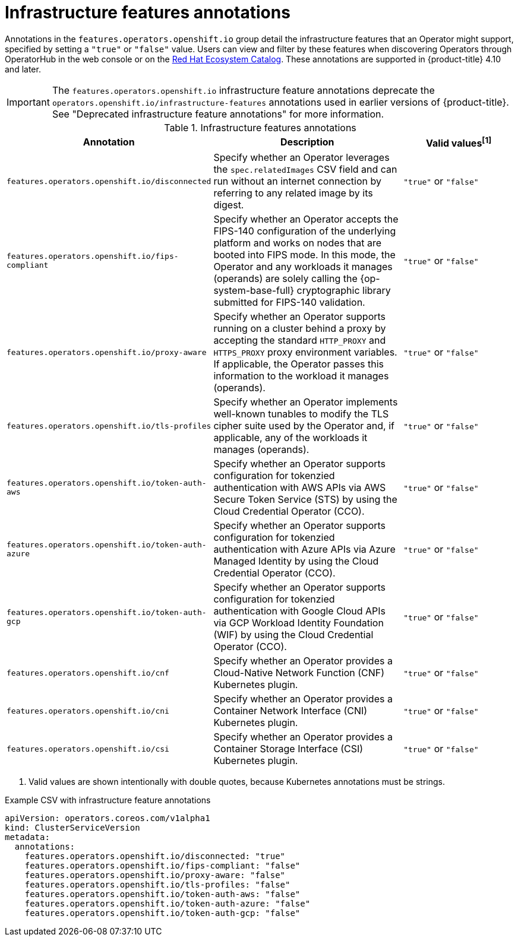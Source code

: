 // Module included in the following assemblies:
//
// * operators/operator_sdk/osdk-generating-csvs.adoc

:_mod-docs-content-type: REFERENCE
[id="osdk-csv-annotations-infra_{context}"]
= Infrastructure features annotations

Annotations in the `features.operators.openshift.io` group detail the infrastructure features that an Operator might support, specified by setting a `"true"` or `"false"` value. Users can view and filter by these features when discovering Operators through OperatorHub in the web console or on the link:https://catalog.redhat.com/software/search?deployed_as=Operator[Red Hat Ecosystem Catalog]. These annotations are supported in {product-title} 4.10 and later.

[IMPORTANT]
====
The `features.operators.openshift.io` infrastructure feature annotations deprecate the `operators.openshift.io/infrastructure-features` annotations used in earlier versions of {product-title}. See "Deprecated infrastructure feature annotations" for more information.
====

.Infrastructure features annotations
[cols="4a,5a,3a,options="header"]
|===
|Annotation |Description |Valid values^[1]^

|`features.operators.openshift.io/disconnected`
|Specify whether an Operator leverages the `spec.relatedImages` CSV field and can run without an internet connection by referring to any related image by its digest.
|`"true"` or `"false"`

|`features.operators.openshift.io/fips-compliant`
|Specify whether an Operator accepts the FIPS-140 configuration of the underlying platform and works on nodes that are booted into FIPS mode. In this mode, the Operator and any workloads it manages (operands) are solely calling the {op-system-base-full} cryptographic library submitted for FIPS-140 validation.
|`"true"` or `"false"`

|`features.operators.openshift.io/proxy-aware`
|Specify whether an Operator supports running on a cluster behind a proxy by accepting the standard `HTTP_PROXY` and `HTTPS_PROXY` proxy environment variables. If applicable, the Operator passes this information to the workload it manages (operands).
|`"true"` or `"false"`

|`features.operators.openshift.io/tls-profiles`
|Specify whether an Operator implements well-known tunables to modify the TLS cipher suite used by the Operator and, if applicable, any of the workloads it manages (operands).
|`"true"` or `"false"`

|`features.operators.openshift.io/token-auth-aws`
|Specify whether an Operator supports configuration for tokenzied authentication with AWS APIs via AWS Secure Token Service (STS) by using the Cloud Credential Operator (CCO).
|`"true"` or `"false"`

|`features.operators.openshift.io/token-auth-azure`
|Specify whether an Operator supports configuration for tokenzied authentication with Azure APIs via Azure Managed Identity by using the Cloud Credential Operator (CCO).
|`"true"` or `"false"`

|`features.operators.openshift.io/token-auth-gcp`
|Specify whether an Operator supports configuration for tokenzied authentication with Google Cloud APIs via GCP Workload Identity Foundation (WIF) by using the Cloud Credential Operator (CCO).
|`"true"` or `"false"`

|`features.operators.openshift.io/cnf`
|Specify whether an Operator provides a Cloud-Native Network Function (CNF) Kubernetes plugin.
|`"true"` or `"false"`

|`features.operators.openshift.io/cni`
|Specify whether an Operator provides a Container Network Interface (CNI) Kubernetes plugin.
|`"true"` or `"false"`

|`features.operators.openshift.io/csi`
|Specify whether an Operator provides a Container Storage Interface (CSI) Kubernetes plugin.
|`"true"` or `"false"`

|===
[.small]
--
1. Valid values are shown intentionally with double quotes, because Kubernetes annotations must be strings.
--

.Example CSV with infrastructure feature annotations
[source,yaml]
----
apiVersion: operators.coreos.com/v1alpha1
kind: ClusterServiceVersion
metadata:
  annotations:
    features.operators.openshift.io/disconnected: "true"
    features.operators.openshift.io/fips-compliant: "false"
    features.operators.openshift.io/proxy-aware: "false"
    features.operators.openshift.io/tls-profiles: "false"
    features.operators.openshift.io/token-auth-aws: "false"
    features.operators.openshift.io/token-auth-azure: "false"
    features.operators.openshift.io/token-auth-gcp: "false"
----
